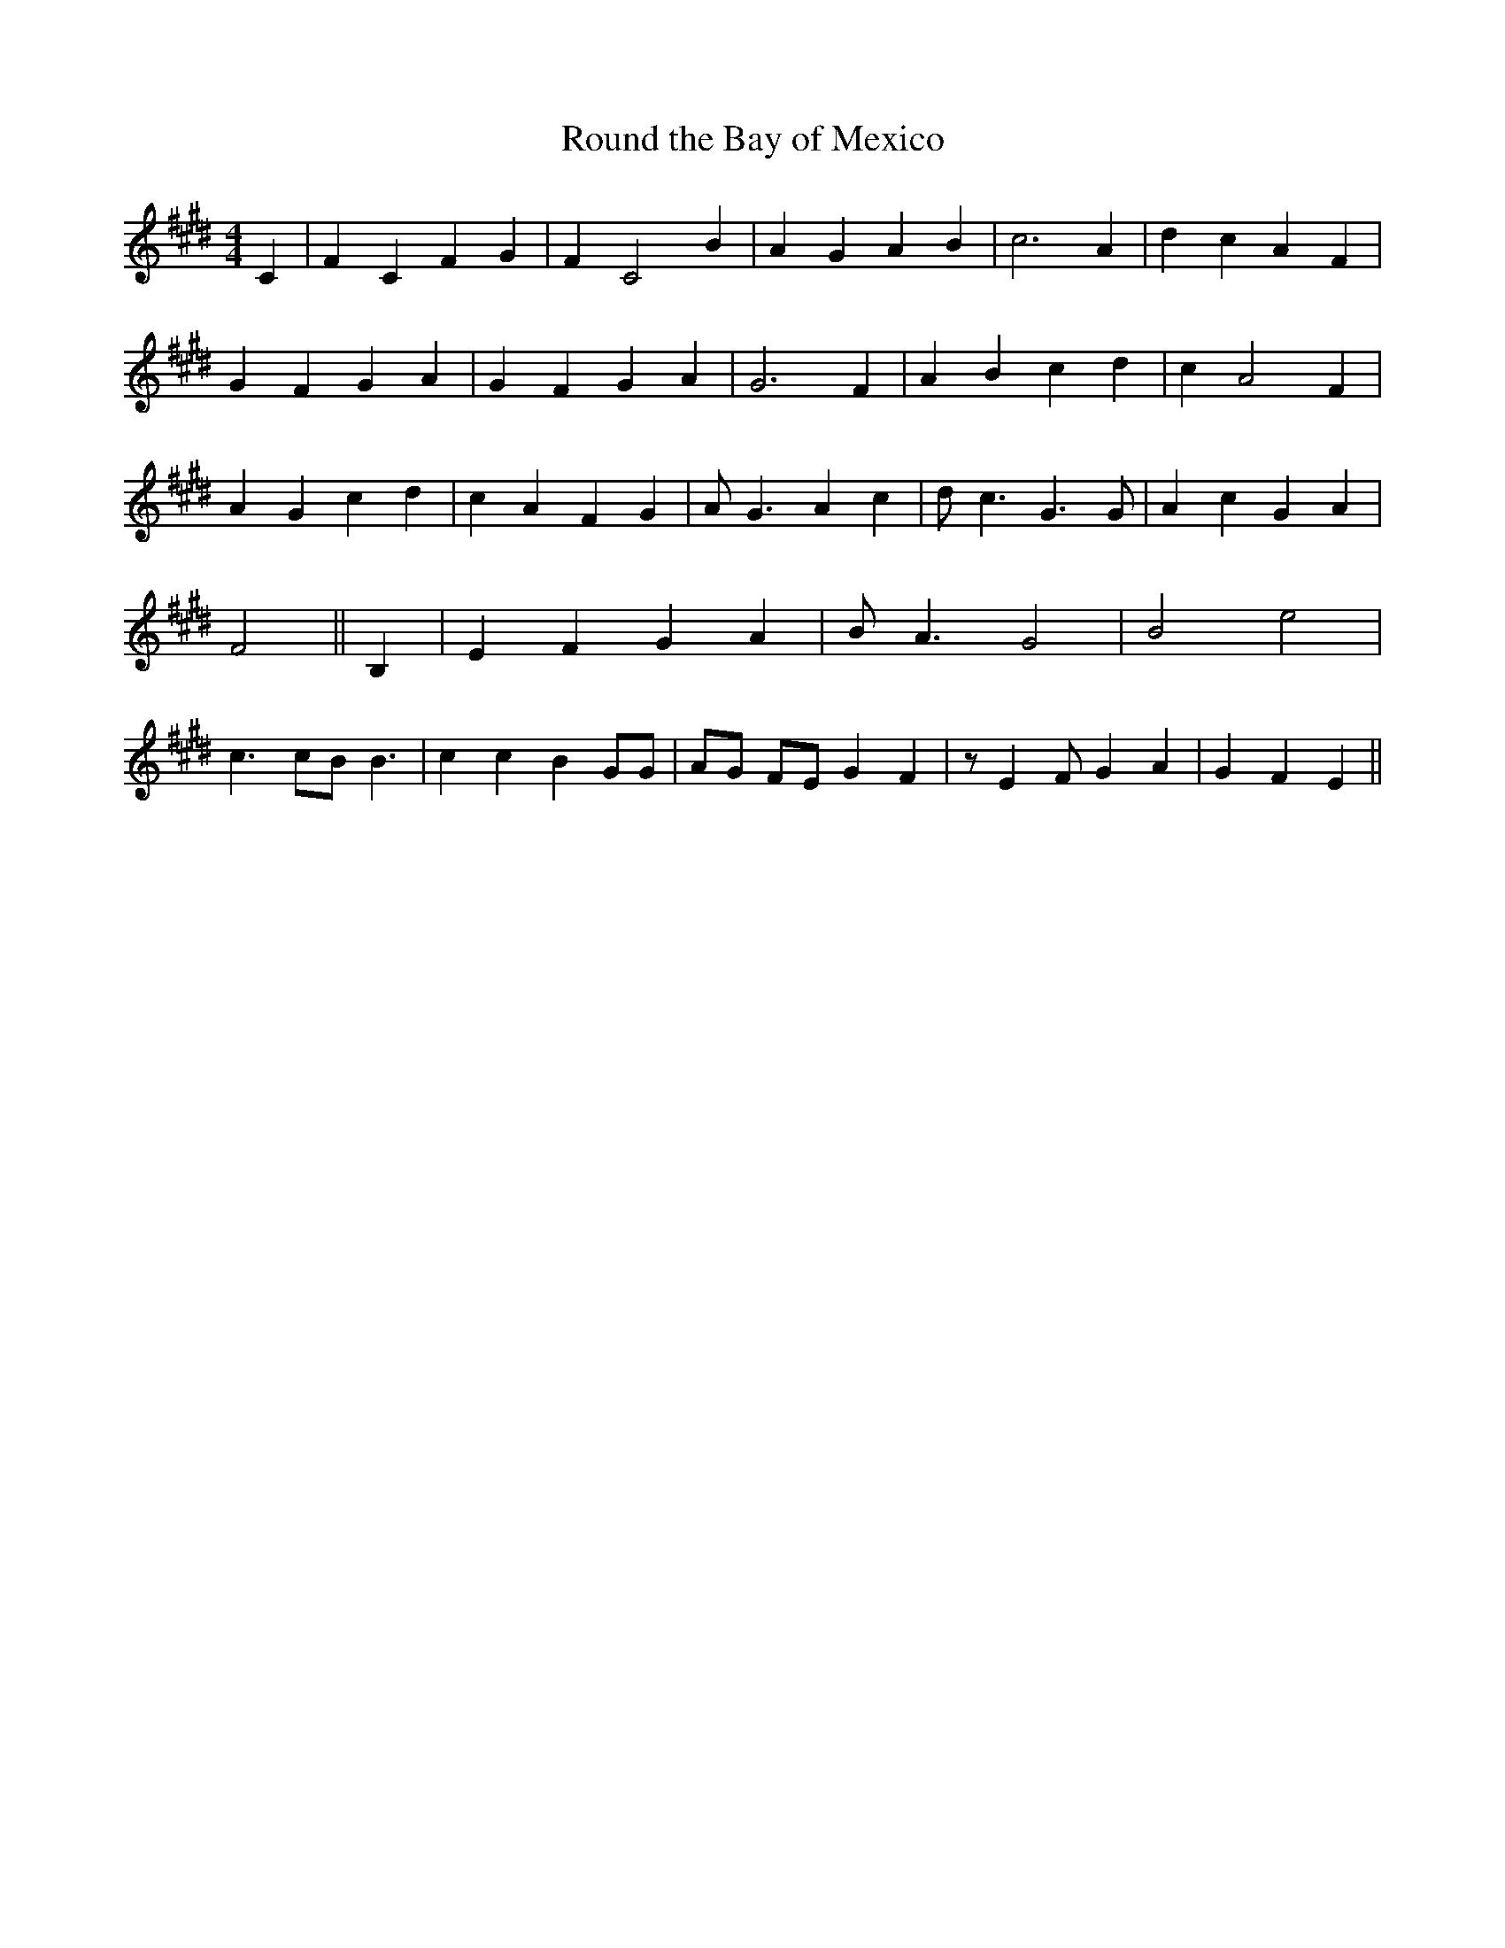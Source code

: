 X:1
T:Round the Bay of Mexico
M:4/4
L:1/4
K:E
 C| F C F G| F C2 B| A G A B| c3 A| d c A F| G- F G A| G F G A| G3 F|\
 A B c d| c A2 F| A G c d| c- A F G| A/2- G3/2 A c| d/2- c3/2 G3/2 G/2|\
 A c G A| F2|| B,| E F G A| B/2 A3/2 G2| B2 e2| c3/2 c/2B/2 B3/2| c c B G/2G/2|\
 A/2G/2 F/2E/2 G F| z/2 E F/2 G A| G F E||
